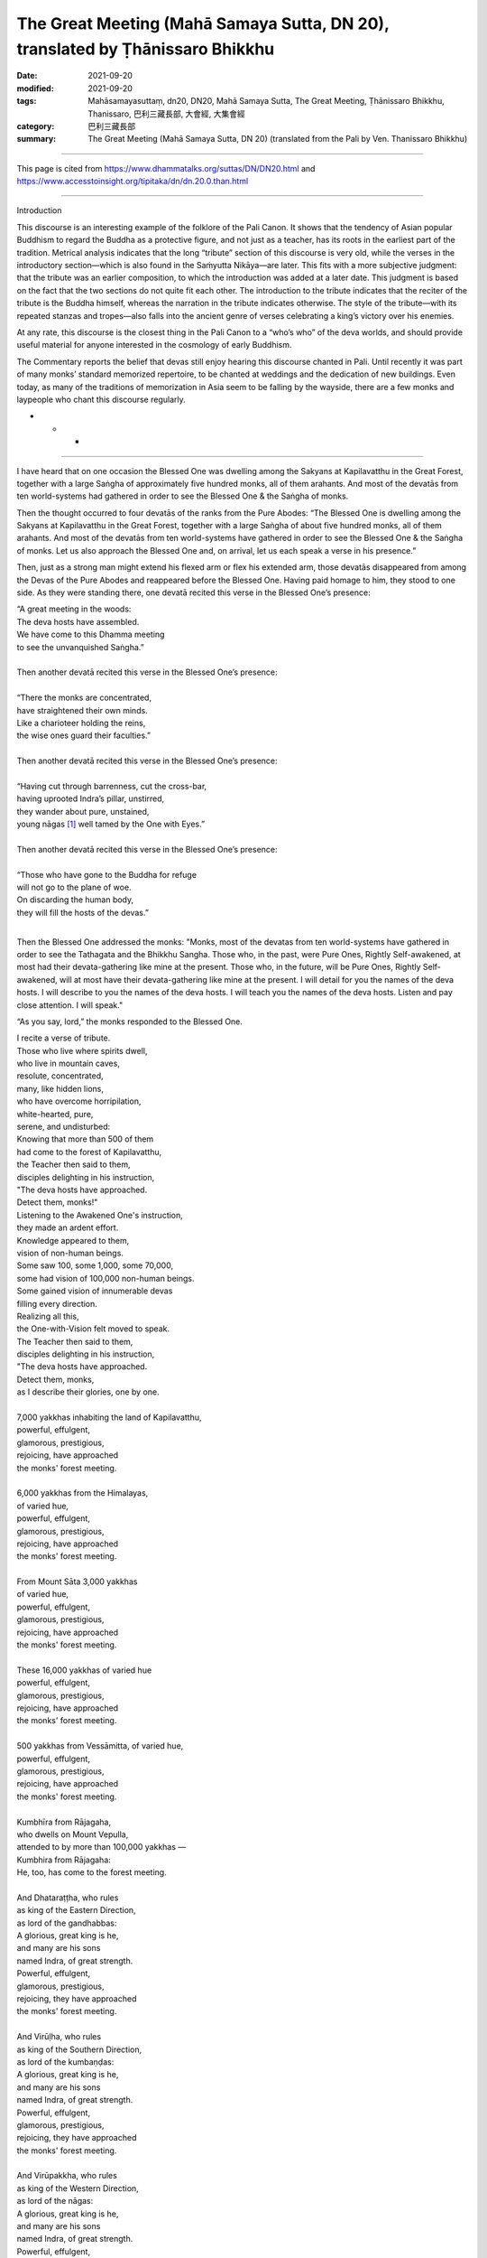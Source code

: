 ===================================================================================
The Great Meeting (Mahā Samaya Sutta, DN 20), translated by Ṭhānissaro Bhikkhu
===================================================================================

:date: 2021-09-20
:modified: 2021-09-20
:tags: Mahāsamayasuttaṃ, dn20, DN20, Mahā Samaya Sutta, The Great Meeting, Ṭhānissaro Bhikkhu, Thanissaro, 巴利三藏長部, 大會經, 大集會經
:category: 巴利三藏長部
:summary: The Great Meeting (Mahā Samaya Sutta, DN 20) (translated from the Pali by Ven. Thanissaro Bhikkhu)

~~~~~~

This page is cited from https://www.dhammatalks.org/suttas/DN/DN20.html and https://www.accesstoinsight.org/tipitaka/dn/dn.20.0.than.html

------

Introduction

This discourse is an interesting example of the folklore of the Pali Canon. It shows that the tendency of Asian popular Buddhism to regard the Buddha as a protective figure, and not just as a teacher, has its roots in the earliest part of the tradition. Metrical analysis indicates that the long “tribute” section of this discourse is very old, while the verses in the introductory section—which is also found in the Saṁyutta Nikāya—are later. This fits with a more subjective judgment: that the tribute was an earlier composition, to which the introduction was added at a later date. This judgment is based on the fact that the two sections do not quite fit each other. The introduction to the tribute indicates that the reciter of the tribute is the Buddha himself, whereas the narration in the tribute indicates otherwise. The style of the tribute—with its repeated stanzas and tropes—also falls into the ancient genre of verses celebrating a king’s victory over his enemies.

At any rate, this discourse is the closest thing in the Pali Canon to a “who’s who” of the deva worlds, and should provide useful material for anyone interested in the cosmology of early Buddhism.

The Commentary reports the belief that devas still enjoy hearing this discourse chanted in Pali. Until recently it was part of many monks’ standard memorized repertoire, to be chanted at weddings and the dedication of new buildings. Even today, as many of the traditions of memorization in Asia seem to be falling by the wayside, there are a few monks and laypeople who chant this discourse regularly.

* * *

------

I have heard that on one occasion the Blessed One was dwelling among the Sakyans at Kapilavatthu in the Great Forest, together with a large Saṅgha of approximately five hundred monks, all of them arahants. And most of the devatās from ten world-systems had gathered in order to see the Blessed One & the Saṅgha of monks.

Then the thought occurred to four devatās of the ranks from the Pure Abodes: “The Blessed One is dwelling among the Sakyans at Kapilavatthu in the Great Forest, together with a large Saṅgha of about five hundred monks, all of them arahants. And most of the devatās from ten world-systems have gathered in order to see the Blessed One & the Saṅgha of monks. Let us also approach the Blessed One and, on arrival, let us each speak a verse in his presence.”

Then, just as a strong man might extend his flexed arm or flex his extended arm, those devatās disappeared from among the Devas of the Pure Abodes and reappeared before the Blessed One. Having paid homage to him, they stood to one side. As they were standing there, one devatā recited this verse in the Blessed One’s presence:

| “A great meeting in the woods:
| The deva hosts have assembled.
| We have come to this Dhamma meeting
| to see the unvanquished Saṅgha.”
| 
| Then another devatā recited this verse in the Blessed One’s presence:
| 
| “There the monks are concentrated,	
| have straightened their own minds.	
| Like a charioteer holding the reins,	
| the wise ones guard their faculties.”	
| 	
| Then another devatā recited this verse in the Blessed One’s presence:
| 	
| “Having cut through barrenness, cut the cross-bar,	
| having uprooted Indra’s pillar, unstirred,	
| they wander about pure, unstained,	
| young nāgas [1]_ well tamed by the One with Eyes.”	
| 	
| Then another devatā recited this verse in the Blessed One’s presence:
| 	
| “Those who have gone to the Buddha for refuge	
| will not go to the plane of woe.	
| On discarding the human body,	
| they will fill the hosts of the devas.”	
| 	

Then the Blessed One addressed the monks: "Monks, most of the devatas from ten world-systems have gathered in order to see the Tathagata and the Bhikkhu Sangha. Those who, in the past, were Pure Ones, Rightly Self-awakened, at most had their devata-gathering like mine at the present. Those who, in the future, will be Pure Ones, Rightly Self-awakened, will at most have their devata-gathering like mine at the present. I will detail for you the names of the deva hosts. I will describe to you the names of the deva hosts. I will teach you the names of the deva hosts. Listen and pay close attention. I will speak."

“As you say, lord,” the monks responded to the Blessed One.	

| I recite a verse of tribute.
| Those who live where spirits dwell,
| who live in mountain caves,
| resolute, concentrated,
| many, like hidden lions,
| who have overcome horripilation,
| white-hearted, pure,
| serene, and undisturbed:
| Knowing that more than 500 of them
| had come to the forest of Kapilavatthu,
| the Teacher then said to them,
| disciples delighting in his instruction,
| "The deva hosts have approached.
| Detect them, monks!"
| Listening to the Awakened One's instruction,
| they made an ardent effort.
| Knowledge appeared to them,
| vision of non-human beings.
| Some saw 100, some 1,000, some 70,000,
| some had vision of 100,000 non-human beings.
| Some gained vision of innumerable devas
| filling every direction.
| Realizing all this,
| the One-with-Vision felt moved to speak.
| The Teacher then said to them,
| disciples delighting in his instruction,
| "The deva hosts have approached.
| Detect them, monks,
| as I describe their glories, one by one.
| 
| 7,000 yakkhas inhabiting the land of Kapilavatthu,
| powerful, effulgent,
| glamorous, prestigious,
| rejoicing, have approached
| the monks' forest meeting.
| 
| 6,000 yakkhas from the Himalayas,
| of varied hue,
| powerful, effulgent,
| glamorous, prestigious,
| rejoicing, have approached
| the monks' forest meeting.
| 
| From Mount Sāta 3,000 yakkhas
| of varied hue,
| powerful, effulgent,
| glamorous, prestigious,
| rejoicing, have approached
| the monks' forest meeting.
| 
| These 16,000 yakkhas of varied hue
| powerful, effulgent,
| glamorous, prestigious,
| rejoicing, have approached
| the monks' forest meeting.
| 
| 500 yakkhas from Vessāmitta, of varied hue,
| powerful, effulgent,
| glamorous, prestigious,
| rejoicing, have approached
| the monks' forest meeting.
| 
| Kumbhīra from Rājagaha,
| who dwells on Mount Vepulla,
| attended to by more than 100,000 yakkhas —
| Kumbhira from Rājagaha:
| He, too, has come to the forest meeting.
| 
| And Dhataraṭṭha, who rules
| as king of the Eastern Direction,
| as lord of the gandhabbas:
| A glorious, great king is he,
| and many are his sons
| named Indra, of great strength.
| Powerful, effulgent,
| glamorous, prestigious,
| rejoicing, they have approached
| the monks' forest meeting.
| 
| And Virūḷha, who rules
| as king of the Southern Direction,
| as lord of the kumbaṇḍas:
| A glorious, great king is he,
| and many are his sons
| named Indra, of great strength.
| Powerful, effulgent,
| glamorous, prestigious,
| rejoicing, they have approached
| the monks' forest meeting.
| 
| And Virūpakkha, who rules
| as king of the Western Direction,
| as lord of the nāgas:
| A glorious, great king is he,
| and many are his sons
| named Indra, of great strength.
| Powerful, effulgent,
| glamorous, prestigious,
| rejoicing, they have approached
| the monks' forest meeting.
| 
| And Kuvera, who rules
| as king of the Northern Direction,
| as lord of the yakkhas:
| A glorious, great king is he,
| and many are his sons
| named Indra, of great strength.
| Powerful, effulgent,
| glamorous, prestigious,
| rejoicing, they have approached
| the monks' forest meeting.
| 
| Dhataraṭṭha from the Eastern Direction,
| Virulhaka from the South,
| Virupakkha from the West,
| Kuvera from the Northern Direction:
| These four Great Kings
| encompassing the four directions,
| resplendent, stand in the Kapilavatthu forest.
| 
| Their deceitful vassals have also come
|  —  deceptive, treacherous  —
| Māyā, Kuṭeṇḍu, veṭeṇḍu,
| Viṭū with Viṭuṭa,
| Candana, the Chief of Sensual Pleasure,
| Kinnughaṇḍu, Nighaṇḍu,
| Panāda, the Mimic,
| Mātali, the deva's charioteer,
| Cittasena the gandhabba,
| King Naḷa, the Bull of the People,
| Pañcasikha has come
| with Timbaru [and his daughter,] Suriyavacchasā [SunDazzle]. [2]_
| These and other kings, gandhabbas with their kings
| rejoicing, have approached
| the monks' forest meeting.
| 
| Then there have also come
| nāgas from Lake Nābhasa,
| Vesālī, and Tacchaka.
| Kambalas, Assataras,
| Pāyāgas, and their kin.
| And from the River Yāmuna
| comes the prestigious nāga, Dhataraṭṭha.
| The great nāga Erāvaṇṇa (Erāvaṇa ?) :
| He, too, has come
| to the forest meeting."
| 
| They who swoop down swiftly on nāga kings,
| divine, twice-born, winged, their eyesight pure:
| (Garudas) came from the sky to the midst of the forest.
| Citra and Supanna are their names.
| But the Buddha made the nāga kings safe,
| made them secure from Supanna.
| Addressing one another with affectionate words,
| the nāgas and Supannas made the Buddha their refuge.
| 
| "Defeated by Indra of the thunderbolt hand,
| Asuras dwelling in the ocean,
| Vāsava's brothers  —  powerful, prestigious  —
| Greatly terrifying Kālakañjas,
| the Dānaveghasa asuras
| Vepacitti and Sucitti,
| Pahārāda, with Namucī,
| and Bali's hundred sons, all named Veroca,
| arrayed with powerful armies
| have approached their honored Rāhu
| [and said]: 'Now is the occasion, sir,
| of the monk's forest meeting.'
| 
| Devas of water, earth, fire, and wind have come here.
| Varuṇas, Vāruṇas,
| Soma together with Yasa,
| the prestigious devas of the hosts
| of goodwill and compassion have come.
| These ten ten-fold hosts, all of varied hue,
| powerful, effulgent,
| glamorous, prestigious,
| rejoicing, have approached
| the monks' forest meeting.
| 
| Veṇḍu (Viṣṇu) and Sahalī,
| Asama and the Yama twins,
| the devas dependent on the moon
| surrounding the moon have come.
| The devas dependent on the sun
| surrounding the sun have come.
| Devas surrounding the zodiac stars
| and the sprites of the clouds have come.
| Sakka, chief of the Vasus, the ancient donor, has come.
| These ten ten-fold hosts, all of varied hue,
| powerful, effulgent,
| glamorous, prestigious,
| rejoicing, have approached
| the monks' forest meeting.
| 
| Then come the Sahabhu devas,
| blazing like crests of fire-flame.
| The Ariṭṭakas, Rojas,
| cornflower blue.
| Varuṇas and Sahadhammas,
| Accutas and Anejakas,
| Sūleyyas and Ruciras,
| and Vāsavanesis have come.
| These ten ten-fold hosts, all of varied hue,
| powerful, effulgent,
| glamorous, prestigious,
| rejoicing, have approached
| the monks' forest meeting.
| 
| Samānas and Great Samānas,
| Mānusas and Super Mānusas,
| the devas corrupted by fun have come,
| as well as devas corrupted by mind. [3]_
| Then come green-gold devas and those wearing red.
| Pāragas and Great Pāragas,
| prestigious devas have come.
| These ten ten-fold hosts, all of varied hue,
| powerful, effulgent,
| glamorous, prestigious,
| rejoicing, have approached
| the monks' forest meeting.
| 
| White devas, ruddy-green devas, dawn-devas
| have come with the Veghanas
| headed by devas totally in white.
| The Vicakkhaṇas have come.
| Sadāmatta, Hāragajas,
| and the prestigious multi-coloreds,
| Pajunna, the thunderer,
| who brings rain in all directions:
| These ten ten-fold hosts, all of varied hue,
| powerful, effulgent,
| glamorous, prestigious,
| rejoicing, have approached
| the monks' forest meeting.
| 
| The Khemiyas, Tusitas, and Yāmas,
| the prestigious Katthakas,
| Lambitakas, and Lāma chiefs,
| the Jotināmas and Āsavas,
| the Nimmānaratis have come,
| as have the Paranimmitas.
| These ten ten-fold hosts, all of varied hue,
| powerful, effulgent,
| glamorous, prestigious,
| rejoicing, have approached
| the monks' forest meeting.
| 
| These 60 deva groups, all of varied hue,
| have come arranged in order,
| together with others in like manner [thinking:]
| 'We'll see the one who has transcended birth,
| who has no bounds, who has crossed over the flood,
| fermentation-free,
| the Mighty One, crossing over the flood
| like the moon emerging from the dark fortnight.'
| 
| Subrahmā and Paramatta Brahmā,
| together with sons of the Powerful One,
| Sanaṅkumāra and Tissa:
| They too have come to the forest meeting.
| Great Brahmā, who stands over
| 1,000 Brahmā worlds,
| who arose there spontaneously, effulgent:
| Prestigious is he, with a terrifying body. [4]_
| And ten brahma sovereigns,
| each the lord of his own realm  —
| and in their midst has come
| Hārita Brahmā surrounded by his retinue."
| 
| When all these devas with Indras & Brahmās had come,
|  Māra's army came as well.
| Now look at the Dark One's foolishness!
| [He said:] "Come seize them! Bind them!
| Tie them down with passion!
| Surround them on every side!
| Don't let anyone at all escape!"
| Thus the great war-lord urged on his dark army,
| slapping the ground with his hand,
| making a horrendous din, as when
| a storm cloud bursts with thunder,
| lightning, and torrents of rain.
| But then he withdrew-enraged,
| with none under his sway.
| Realizing all this,
| the One-with-Vision felt moved to speak.
| The Teacher then said to them,
| disciples delighting in his instruction,
| "Māra's army has approached.
| Detect them, monks!"
| Listening to the Awakened One's instruction,
| they made an ardent effort.
| The army retreated
| from those without passion,
| without raising even a hair on their bodies.
| Having all won the battle
|  —  prestigious, past fear  —
| they rejoice with all beings:
| Disciples outstanding among the human race.
| 

------

Notes
~~~~~~

.. [1] 1. Here nāga means “Great Being.” It is frequently used in this sense as an epithet for arahants. The verse containing this line is set in one of the most complex meters found in the Pali Canon.

.. [2] 2. See `DN 21. <https://www.dhammatalks.org/suttas/DN/DN21.html>`__

.. [3] 3. `DN 1 <https://www.dhammatalks.org/suttas/DN/DN01.html>`__ reports that devas corrupted by play and corrupted by mind, on falling to the human state and then remembering their previous lives, hold views of partial eternalism. Their accounts of why they hold these views incidentally show what “corrupted by play” and “corrupted by mind” mean:

       “Those honorable devas who are not corrupted by play don’t spend an excessive amount of time indulging in the delights of laughter & play. Because they don’t spend an excessive amount of time indulging in the delights of laughter & play, their mindfulness doesn’t become muddled. Because of unmuddled mindfulness, they don’t fall from that company. They are constant, permanent, eternal, not subject to change, and will stay just like that as long as eternity. But those of us who were corrupted by play spent an excessive amount of time indulging in the delights of laughter & play. Because we spent an excessive amount of time indulging in the delights of laughter & play, our mindfulness became muddled. Because of muddled mindfulness, we fell from that company and—inconstant, impermanent, short-lived, subject to falling—have come to this world.’” — `DN 1 <https://www.dhammatalks.org/suttas/DN/DN01.html>`__ 

       “Those honorable devas who are not corrupted in mind don’t spend an excessive amount of time staring at one another. Because they don’t spend an excessive amount of time staring at one another, their minds don’t become corrupted toward one another. Because they are uncorrupted in mind toward one another, they don’t grow exhausted in body or exhausted in mind. They don’t fall from that company. They are constant, permanent, eternal, not subject to change, and will stay just like that as long as eternity. But those of us who were corrupted in mind spent an excessive amount of time staring at one another. Because we spent an excessive amount of time staring at one another, our minds became corrupted toward one another. Because we were corrupted in mind toward one another, we grew exhausted in body & exhausted in mind. We fell from that company and—inconstant, impermanent, short-lived, subject to falling—have come to this world.’” — `DN 1 <https://www.dhammatalks.org/suttas/DN/DN01.html>`__ 

.. [4] 4. `DN 1 <https://www.dhammatalks.org/suttas/DN/DN01.html>`__  tells how the Great Brahmā appears spontaneously at the beginning of an eon, and how he and his retinue become deluded about his creative powers:

       “There ultimately comes a time when, with the passing of a long stretch of time, this world devolves. When the world is devolving, beings for the most part head toward the Radiant (Brahmās). There they stay: mind-made, feeding on rapture, self-luminous, coursing through the air, established in beauty for a long stretch of time. Then there ultimately comes a time when, with the passing of a long stretch of time, this world evolves. When the world is evolving, an empty Brahmā palace appears. Then a certain being—from the exhaustion of his life span or the exhaustion of his merit—falls from the company of the Radiant and re-arises in the empty Brahmā palace. And there he still stays mind-made, feeding on rapture, self-luminous, coursing through the air, established in beauty for a long stretch of time.

       “After dwelling there alone for a long time, he experiences displeasure & agitation: ‘O, if only other beings would come to this world!’

       “Then other beings, through the ending of their life span or the ending of their merit, fall from the company of the Radiant and reappear in the Brahmā palace, in the company of that being. And there they still stay mind-made, feeding on rapture, self-luminous, coursing through the air, established in beauty for a long stretch of time.

       “Then the thought occurred to the being who reappeared first: ‘I am Brahmā, the Great Brahmā, the Conqueror, the Unconquered, the All-Seeing, All-Powerful, the Sovereign Lord, the Maker, Creator, Chief, Appointer and Ruler, Father of All That Have Been and Shall Be. These beings were created by me. Why is that? First the thought occurred to me, “O, if only other beings would come to this world!” And thus my direction of will brought these beings to this world.’ As for the beings who reappear later, this thought occurred to them: ‘This is Brahmā… Father of All That Have Been and Shall Be. We were created by this Brahmā. Why is that? We saw that he appeared here before, while we appeared after.’ The being who reappeared first was of longer life span, more beautiful, & more influential, while the beings who reappeared later were of shorter life span, less beautiful, & less influential.” — `DN 1 <https://www.dhammatalks.org/suttas/DN/DN01.html>`__ 

----

See also: `DN 11 <https://www.dhammatalks.org/suttas/DN/DN11.html>`__ ; `DN 21 <https://www.dhammatalks.org/suttas/DN/DN21.html>`__ ; `SN 1:20 <https://www.dhammatalks.org/suttas/SN/SN1_20.html>`__ ; `SN 4 <https://www.dhammatalks.org/suttas/SN/SN4_8.html>`__ ; SN 5 <https://www.dhammatalks.org/suttas/SN/SN5_1.html>`__ ; `SN 6:1–2 <https://www.dhammatalks.org/suttas/SN/SN6_1.html>`__ ; `SN 6:15 <https://www.dhammatalks.org/suttas/SN/SN6_15.html>`__ ; `SN 9 <https://www.dhammatalks.org/suttas/SN/SN9_1.html>`__ ; `SN 10:12 <https://www.dhammatalks.org/suttas/SN/SN10_12.html>`__ ; `SN 11:3 <https://www.dhammatalks.org/suttas/SN/SN11_3.html>`__ ; `SN 11:5 <https://www.dhammatalks.org/suttas/SN/SN11_5.html>`__ ; `SN 56:11 <https://www.dhammatalks.org/suttas/SN/SN56_11.html>`__ 

------

©1997 Thanissaro Bhikkhu. The text of this page ("Maha-samaya Sutta: The Great Meeting", by Thanissaro Bhikkhu) is licensed under a Creative Commons Attribution-NonCommercial 4.0 International License. To view a copy of the license, visit http://creativecommons.org/licenses/by-nc/4.0/. Documents linked from this page may be subject to other restrictions. Transcribed from a file provided by the translator. Last revised for Access to Insight on 30 November 2013.

**How to cite this document (a suggested style):** "Maha-samaya Sutta: The Great Meeting" (DN 20), translated from the Pali by Thanissaro Bhikkhu. Access to Insight (BCBS Edition), 30 November 2013, http://www.accesstoinsight.org/tipitaka/dn/dn.20.0.than.html .

------

- `大會經(大集會經， DN.20 Mahāsamayasuttaṃ) <{filename}dn20%zh.rst>`__

- `經文選讀 <{filename}/articles/canon-selected/canon-selected%zh.rst>`__ 

- `Tipiṭaka 南傳大藏經; 巴利大藏經 <{filename}/articles/tipitaka/tipitaka%zh.rst>`__

..
  09-20 finish & post; 2021-09-15 create rst
